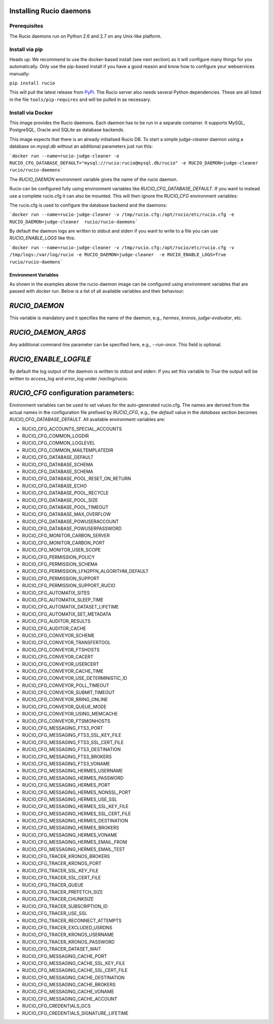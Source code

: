 Installing Rucio daemons
========================

Prerequisites
~~~~~~~~~~~~~

The Rucio daemons run on Python 2.6 and 2.7 on any Unix-like platform.

Install via pip
~~~~~~~~~~~~~~~

Heads up: We recommend to use the docker-based install (see next section) as it will configure many things for you automatically. Only use the pip-based install if you have a good reason and know how to configure your webservices manually:

``pip install rucio``

This will pull the latest release from `PyPi <https://pypi.python.org/pypi/rucio/>`_. The Rucio server also needs several Python dependencies. These are all listed in the file ``tools/pip-requires`` and will be pulled in as necessary.


Install via Docker
~~~~~~~~~~~~~~~~~~

This image provides the Rucio daemons. Each daemon has to be run in a separate container. It supports MySQL, PostgreSQL, Oracle and SQLite as database backends.

This image expects that there is an already initialised Rucio DB. To start a simple `judge-cleaner` daemon using a database on `mysql.db` without an additional parameters just run this:

```docker run --name=rucio-judge-cleaner -e RUCIO_CFG_DATABASE_DEFAULT="mysql://rucio:rucio@mysql.db/rucio" -e RUCIO_DAEMON=judge-cleaner  rucio/rucio-daemons```

The `RUCIO_DAEMON` environment variable gives the name of the rucio daemon.

Rucio can be configured fully using environment variables like `RUCIO_CFG_DATABASE_DEFAULT`. If you want to instead use a complete rucio.cfg it can also be mounted. This will then ignore the `RUCIO_CFG` environment variables:

The rucio.cfg is used to configure the database backend and the daemons:

```docker run --name=rucio-judge-cleaner -v /tmp/rucio.cfg:/opt/rucio/etc/rucio.cfg -e RUCIO_DAEMON=judge-cleaner  rucio/rucio-daemons```

By default the daemon logs are written to stdout and stderr if you want to write to a file you can use `RUCIO_ENABLE_LOGS` like this:

```docker run --name=rucio-judge-cleaner -v /tmp/rucio.cfg:/opt/rucio/etc/rucio.cfg -v /tmp/logs:/var/log/rucio -e RUCIO_DAEMON=judge-cleaner  -e RUCIO_ENABLE_LOGS=True rucio/rucio-daemons```

Environment Variables
---------------------

As shown in the examples above the rucio-daemon image can be configured using environment variables that are passed with `docker run`. Below is a list of all available variables and their behaviour:

`RUCIO_DAEMON`
==============
This variable is mandatory and it specifies the name of the daemon, e.g., `hermes`, `kronos`, `judge-evaluator`, etc.

`RUCIO_DAEMON_ARGS`
===================
Any additional command line parameter can be specified here, e.g., `--run-once`. This field is optional.

`RUCIO_ENABLE_LOGFILE`
=====================
By default the log output of the daemon is written to stdout and stderr. If you set this variable to `True` the output will be written to `access_log` and `error_log` under `/var/log/rucio`.

`RUCIO_CFG` configuration parameters:
=====================================

Environment variables can be used to set values for the auto-generated rucio.cfg. The names are derived from the actual names in the configuration file prefixed by `RUCIO_CFG`, e.g., the `default` value in the `database` section becomes `RUCIO_CFG_DATABASE_DEFAULT`.
All available environment variables are:

* RUCIO_CFG_ACCOUNTS_SPECIAL_ACCOUNTS
* RUCIO_CFG_COMMON_LOGDIR
* RUCIO_CFG_COMMON_LOGLEVEL
* RUCIO_CFG_COMMON_MAILTEMPLATEDIR
* RUCIO_CFG_DATABASE_DEFAULT
* RUCIO_CFG_DATABASE_SCHEMA
* RUCIO_CFG_DATABASE_SCHEMA
* RUCIO_CFG_DATABASE_POOL_RESET_ON_RETURN
* RUCIO_CFG_DATABASE_ECHO
* RUCIO_CFG_DATABASE_POOL_RECYCLE
* RUCIO_CFG_DATABASE_POOL_SIZE
* RUCIO_CFG_DATABASE_POOL_TIMEOUT
* RUCIO_CFG_DATABASE_MAX_OVERFLOW
* RUCIO_CFG_DATABASE_POWUSERACCOUNT
* RUCIO_CFG_DATABASE_POWUSERPASSWORD
* RUCIO_CFG_MONITOR_CARBON_SERVER
* RUCIO_CFG_MONITOR_CARBON_PORT
* RUCIO_CFG_MONITOR_USER_SCOPE
* RUCIO_CFG_PERMISSION_POLICY
* RUCIO_CFG_PERMISSION_SCHEMA
* RUCIO_CFG_PERMISSION_LFN2PFN_ALGORITHM_DEFAULT
* RUCIO_CFG_PERMISSION_SUPPORT
* RUCIO_CFG_PERMISSION_SUPPORT_RUCIO
* RUCIO_CFG_AUTOMATIX_SITES
* RUCIO_CFG_AUTOMATIX_SLEEP_TIME
* RUCIO_CFG_AUTOMATIX_DATASET_LIFETIME
* RUCIO_CFG_AUTOMATIX_SET_METADATA
* RUCIO_CFG_AUDITOR_RESULTS
* RUCIO_CFG_AUDITOR_CACHE
* RUCIO_CFG_CONVEYOR_SCHEME
* RUCIO_CFG_CONVEYOR_TRANSFERTOOL
* RUCIO_CFG_CONVEYOR_FTSHOSTS
* RUCIO_CFG_CONVEYOR_CACERT
* RUCIO_CFG_CONVEYOR_USERCERT
* RUCIO_CFG_CONVEYOR_CACHE_TIME
* RUCIO_CFG_CONVEYOR_USE_DETERMINISTIC_ID
* RUCIO_CFG_CONVEYOR_POLL_TIMEOUT
* RUCIO_CFG_CONVEYOR_SUBMIT_TIMEOUT
* RUCIO_CFG_CONVEYOR_BRING_ONLINE
* RUCIO_CFG_CONVEYOR_QUEUE_MODE
* RUCIO_CFG_CONVEYOR_USING_MEMCACHE
* RUCIO_CFG_CONVEYOR_FTSMONHOSTS
* RUCIO_CFG_MESSAGING_FTS3_PORT
* RUCIO_CFG_MESSAGING_FTS3_SSL_KEY_FILE
* RUCIO_CFG_MESSAGING_FTS3_SSL_CERT_FILE
* RUCIO_CFG_MESSAGING_FTS3_DESTINATION
* RUCIO_CFG_MESSAGING_FTS3_BROKERS
* RUCIO_CFG_MESSAGING_FTS3_VONAME
* RUCIO_CFG_MESSAGING_HERMES_USERNAME
* RUCIO_CFG_MESSAGING_HERMES_PASSWORD
* RUCIO_CFG_MESSAGING_HERMES_PORT
* RUCIO_CFG_MESSAGING_HERMES_NONSSL_PORT
* RUCIO_CFG_MESSAGING_HERMES_USE_SSL
* RUCIO_CFG_MESSAGING_HERMES_SSL_KEY_FILE
* RUCIO_CFG_MESSAGING_HERMES_SSL_CERT_FILE
* RUCIO_CFG_MESSAGING_HERMES_DESTINATION
* RUCIO_CFG_MESSAGING_HERMES_BROKERS
* RUCIO_CFG_MESSAGING_HERMES_VONAME
* RUCIO_CFG_MESSAGING_HERMES_EMAIL_FROM
* RUCIO_CFG_MESSAGING_HERMES_EMAIL_TEST
* RUCIO_CFG_TRACER_KRONOS_BROKERS
* RUCIO_CFG_TRACER_KRONOS_PORT
* RUCIO_CFG_TRACER_SSL_KEY_FILE
* RUCIO_CFG_TRACER_SSL_CERT_FILE
* RUCIO_CFG_TRACER_QUEUE
* RUCIO_CFG_TRACER_PREFETCH_SIZE
* RUCIO_CFG_TRACER_CHUNKSIZE
* RUCIO_CFG_TRACER_SUBSCRIPTION_ID
* RUCIO_CFG_TRACER_USE_SSL
* RUCIO_CFG_TRACER_RECONNECT_ATTEMPTS
* RUCIO_CFG_TRACER_EXCLUDED_USRDNS
* RUCIO_CFG_TRACER_KRONOS_USERNAME
* RUCIO_CFG_TRACER_KRONOS_PASSWORD
* RUCIO_CFG_TRACER_DATASET_WAIT
* RUCIO_CFG_MESSAGING_CACHE_PORT
* RUCIO_CFG_MESSAGING_CACHE_SSL_KEY_FILE
* RUCIO_CFG_MESSAGING_CACHE_SSL_CERT_FILE
* RUCIO_CFG_MESSAGING_CACHE_DESTINATION
* RUCIO_CFG_MESSAGING_CACHE_BROKERS
* RUCIO_CFG_MESSAGING_CACHE_VONAME
* RUCIO_CFG_MESSAGING_CACHE_ACCOUNT
* RUCIO_CFG_CREDENTIALS_GCS
* RUCIO_CFG_CREDENTIALS_SIGNATURE_LIFETIME
